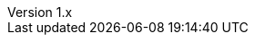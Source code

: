 :author: Roland Thomas Lichti
:authorinitials: RTL
:email: rlichti@kaiserpfalz-edv.de

:revnumber: 1.x